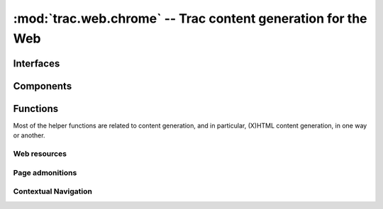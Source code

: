 :mod:`trac.web.chrome` -- Trac content generation for the Web
=============================================================

.. automodule :: trac.web.chrome


Interfaces
----------

.. autoclass :: trac.web.chrome.INavigationContributor
   :members:

.. autoclass :: trac.web.chrome.ITemplateProvider
   :members:

Components
----------

.. autoclass :: trac.web.chrome.Chrome
   :members:

Functions
---------

Most of the helper functions are related to content generation,
and in particular, (X)HTML content generation, in one way or another.

.. autofunction :: trac.web.chrome.web_context
.. autofunction :: trac.web.chrome.add_meta

Web resources
~~~~~~~~~~~~~

.. autofunction :: trac.web.chrome.add_stylesheet
.. autofunction :: trac.web.chrome.add_javascript
.. autofunction :: trac.web.chrome.add_script
.. autofunction :: trac.web.chrome.add_script_data

Page admonitions
~~~~~~~~~~~~~~~~

.. autofunction :: trac.web.chrome.add_warning
.. autofunction :: trac.web.chrome.add_notice

Contextual Navigation
~~~~~~~~~~~~~~~~~~~~~

.. autofunction :: trac.web.chrome.add_link
.. autofunction :: trac.web.chrome.add_ctxtnav
.. autofunction :: trac.web.chrome.prevnext_nav
